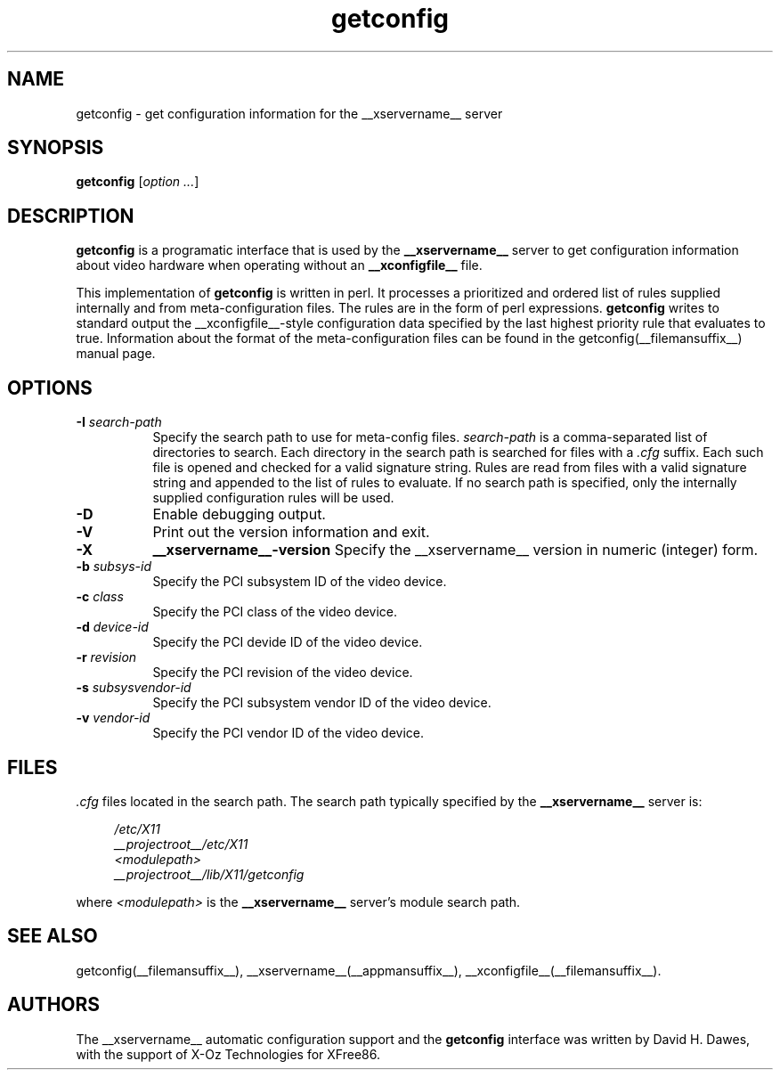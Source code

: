 .TH getconfig 1 __vendorversion__
.SH NAME
getconfig - get configuration information for the __xservername__ server
.SH SYNOPSIS
.B getconfig
.RI [ option
.IR ... ]
.SH DESCRIPTION
.B getconfig
is a programatic interface that is used by the
.B __xservername__
server to get configuration information about video hardware when
operating without an
.B __xconfigfile__
file.
.PP
This implementation of
.B getconfig
is written in perl.  It processes a prioritized and ordered list of
rules supplied internally and from meta-configuration files.  The rules
are in the form of perl expressions.
.B getconfig
writes to standard output the __xconfigfile__-style configuration data
specified by the last highest priority rule that evaluates to true.
Information about the format of the meta-configuration files can be
found in the getconfig(__filemansuffix__) manual page.
.SH OPTIONS
.TP 8
.BI \-I " search-path"
Specify the search path to use for meta-config files.
.I search-path
is a comma-separated list of directories to search.  Each directory in
the search path is searched for files with a
.I .cfg
suffix.  Each such file is opened and checked for a valid signature
string.  Rules are read from files with a valid signature string and
appended to the list of rules to evaluate.  If no search path is specified,
only the internally supplied configuration rules will be used.
.TP 8
.B \-D
Enable debugging output.
.TP 8
.B \-V
Print out the version information and exit.
.TP 8
.BI \-X 
.BI __xservername__-version
Specify the __xservername__ version in numeric (integer) form.
.TP 8
.BI \-b " subsys-id"
Specify the PCI subsystem ID of the video device.
.TP 8
.BI \-c " class"
Specify the PCI class of the video device.
.TP 8
.BI \-d " device-id"
Specify the PCI devide ID of the video device.
.TP 8
.BI \-r " revision"
Specify the PCI revision of the video device.
.TP 8
.BI \-s " subsysvendor-id"
Specify the PCI subsystem vendor ID of the video device.
.TP 8
.BI \-v " vendor-id"
Specify the PCI vendor ID of the video device.
.SH FILES
.I .cfg
files located in the search path.  The search path typically specified
by the
.B __xservername__
server is:
.PP
.RS 4
.nf
.I /etc/X11
.I __projectroot__/etc/X11
.I <modulepath>
.I __projectroot__/lib/X11/getconfig
.fi
.RE
.PP
where
.I <modulepath>
is the
.B __xservername__
server's module search path.

.SH "SEE ALSO"
getconfig(__filemansuffix__),
__xservername__(__appmansuffix__),
__xconfigfile__(__filemansuffix__).

.SH AUTHORS
The __xservername__ automatic configuration support and the
.B getconfig
interface was written by David H. Dawes, with the support of X-Oz
Technologies for XFree86.
